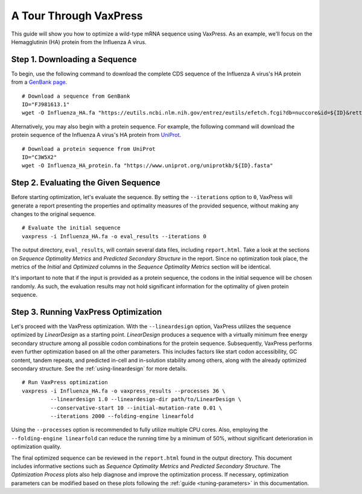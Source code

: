 ***********************
A Tour Through VaxPress
***********************

This guide will show you how to optimize a wild-type mRNA sequence
using VaxPress. As an example, we'll focus on the Hemagglutinin
(HA) protein from the Influenza A virus.

.. index:: Influenza A virus, Hemagglutinin, HA, GenBank, UniProt

------------------------------
Step 1. Downloading a Sequence
------------------------------

To begin, use the following command to download the complete CDS
sequence of the Influenza A virus's HA protein from a
`GenBank page <https://www.ncbi.nlm.nih.gov/nuccore/FJ981613.1>`_.

::

    # Download a sequence from GenBank
    ID="FJ981613.1"
    wget -O Influenza_HA.fa "https://eutils.ncbi.nlm.nih.gov/entrez/eutils/efetch.fcgi?db=nuccore&id=${ID}&rettype=fasta"

Alternatively, you may also begin with a protein sequence. For
example, the following command will download the protein sequence
of the Influenza A virus's HA protein from `UniProt
<https://www.uniprot.org/>`_.

::

    # Download a protein sequence from UniProt
    ID="C3W5X2"
    wget -O Influenza_HA_protein.fa "https://www.uniprot.org/uniprotkb/${ID}.fasta"

-------------------------------------
Step 2. Evaluating the Given Sequence
-------------------------------------

Before starting optimization, let's evaluate the sequence. By setting
the ``--iterations`` option to ``0``, VaxPress will generate a
report presenting the properties and optimality measures of the
provided sequence, without making any changes to the original
sequence.

::

    # Evaluate the initial sequence
    vaxpress -i Influenza_HA.fa -o eval_results --iterations 0

The output directory, ``eval_results``, will contain several data
files, including ``report.html``. Take a look at the sections on
*Sequence Optimality Metrics* and *Predicted Secondary Structure*
in the report. Since no optimization took place, the metrics of
the *Initial* and *Optimized* columns in the *Sequence Optimality
Metrics* section will be identical.

It's important to note that if the input is provided as a protein
sequence, the codons in the initial sequence will be chosen randomly.
As such, the evaluation results may not hold significant information
for the optimality of given protein sequence.

-------------------------------------
Step 3. Running VaxPress Optimization
-------------------------------------

Let's proceed with the VaxPress optimization. With the ``--lineardesign``
option, VaxPress utilizes the sequence optimized by *LinearDesign* as
a starting point. *LinearDesign* produces a sequence with a virtually
minimum free energy secondary structure among all possible codon
combinations for the protein sequence. Subsequently, VaxPress performs even
further optimization based on all the other parameters. This includes
factors like start codon accessibility, GC content, tandem repeats,
and predicted in-cell and in-solution stability among others, along
with the already optimized secondary structure. See the
:ref:`using-lineardesign` for more details.

::

    # Run VaxPress optimization
    vaxpress -i Influenza_HA.fa -o vaxpress_results --processes 36 \
             --lineardesign 1.0 --lineardesign-dir path/to/LinearDesign \
             --conservative-start 10 --initial-mutation-rate 0.01 \
             --iterations 2000 --folding-engine linearfold

Using the ``--processes`` option is recommended to fully utilize
multiple CPU cores.  Also, employing the ``--folding-engine
linearfold`` can reduce the running time by a minimum of 50%, without
significant deterioration in optimization quality.

The final optimized sequence can be reviewed in the ``report.html``
found in the output directory. This document includes informative
sections such as *Sequence Optimality Metrics* and *Predicted
Secondary Structure.* The *Optimization Process* plots also help
diagnose and improve the optimization process.  If necessary,
optimization parameters can be modified based on these plots following
the :ref:`guide <tuning-parameters>` in this documentation.
